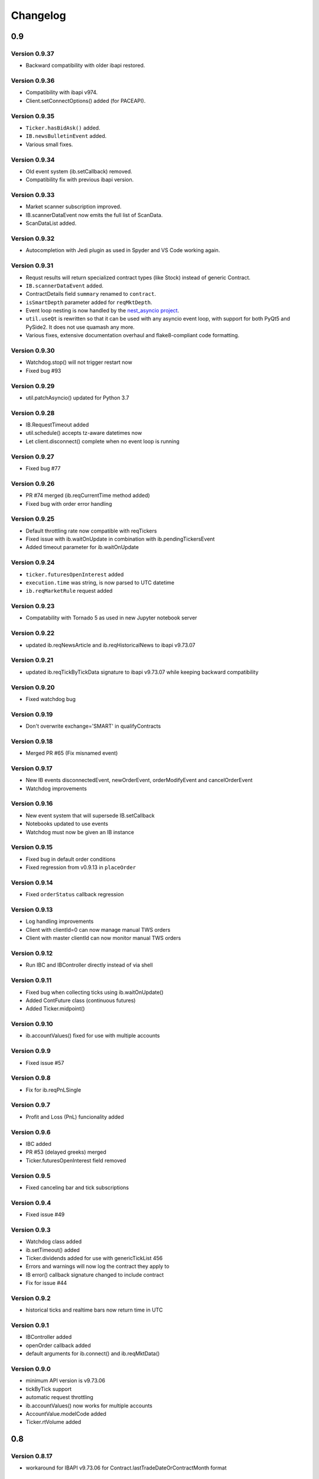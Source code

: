 Changelog
=========

0.9
---

Version 0.9.37
^^^^^^^^^^^^^^

* Backward compatibility with older ibapi restored.

Version 0.9.36
^^^^^^^^^^^^^^

* Compatibility with ibapi v974.
* Client.setConnectOptions() added (for PACEAPI).

Version 0.9.35
^^^^^^^^^^^^^^

* ``Ticker.hasBidAsk()`` added.
* ``IB.newsBulletinEvent`` added.
* Various small fixes.

Version 0.9.34
^^^^^^^^^^^^^^

* Old event system (ib.setCallback) removed.
* Compatibility fix with previous ibapi version.

Version 0.9.33
^^^^^^^^^^^^^^

* Market scanner subscription improved.
* IB.scannerDataEvent now emits the full list of ScanData.
* ScanDataList added.

Version 0.9.32
^^^^^^^^^^^^^^

* Autocompletion with Jedi plugin as used in Spyder and VS Code working again.

Version 0.9.31
^^^^^^^^^^^^^^

* Requst results will return specialized contract types (like Stock)
  instead of generic Contract.
* ``IB.scannerDataEvent`` added.
* ContractDetails field ``summary`` renamed to ``contract``.
* ``isSmartDepth`` parameter added for ``reqMktDepth``.
* Event loop nesting is now handled by the
  `nest_asyncio project <https://github.com/erdewit/nest_asyncio>`_.
* ``util.useQt`` is rewritten so that it can be used with any asyncio
  event loop, with support for both PyQt5 and PySide2.
  It does not use quamash any more.
* Various fixes, extensive documentation overhaul and
  flake8-compliant code formatting.

Version 0.9.30
^^^^^^^^^^^^^^

* Watchdog.stop() will not trigger restart now
* Fixed bug #93

Version 0.9.29
^^^^^^^^^^^^^^
* util.patchAsyncio() updated for Python 3.7

Version 0.9.28
^^^^^^^^^^^^^^

* IB.RequestTimeout added
* util.schedule() accepts tz-aware datetimes now
* Let client.disconnect() complete when no event loop is running

Version 0.9.27
^^^^^^^^^^^^^^
* Fixed bug #77

Version 0.9.26
^^^^^^^^^^^^^^
* PR #74 merged (ib.reqCurrentTime method added)
* Fixed bug with order error handling

Version 0.9.25
^^^^^^^^^^^^^^
* Default throttling rate now compatible with reqTickers
* Fixed issue with ib.waitOnUpdate in combination with ib.pendingTickersEvent
* Added timeout parameter for ib.waitOnUpdate

Version 0.9.24
^^^^^^^^^^^^^^
* ``ticker.futuresOpenInterest`` added
* ``execution.time`` was string, is now parsed to UTC datetime
* ``ib.reqMarketRule`` request added

Version 0.9.23
^^^^^^^^^^^^^^
* Compatability with Tornado 5 as used in new Jupyter notebook server

Version 0.9.22
^^^^^^^^^^^^^^
* updated ib.reqNewsArticle and ib.reqHistoricalNews to ibapi v9.73.07

Version 0.9.21
^^^^^^^^^^^^^^

* updated ib.reqTickByTickData signature to ibapi v9.73.07 while keeping backward compatibility

Version 0.9.20
^^^^^^^^^^^^^^

* Fixed watchdog bug

Version 0.9.19
^^^^^^^^^^^^^^
* Don't overwrite exchange='SMART' in qualifyContracts

Version 0.9.18
^^^^^^^^^^^^^^
* Merged PR #65 (Fix misnamed event)


Version 0.9.17
^^^^^^^^^^^^^^
* New IB events disconnectedEvent, newOrderEvent, orderModifyEvent and cancelOrderEvent
* Watchdog improvements


Version 0.9.16
^^^^^^^^^^^^^^
* New event system that will supersede IB.setCallback
* Notebooks updated to use events
* Watchdog must now be given an IB instance

Version 0.9.15
^^^^^^^^^^^^^^

* Fixed bug in default order conditions
* Fixed regression from v0.9.13 in ``placeOrder``

Version 0.9.14
^^^^^^^^^^^^^^

* Fixed ``orderStatus`` callback regression

Version 0.9.13
^^^^^^^^^^^^^^

* Log handling improvements
* Client with clientId=0 can now manage manual TWS orders
* Client with master clientId can now monitor manual TWS orders


Version 0.9.12
^^^^^^^^^^^^^^

* Run IBC and IBController directly instead of via shell

Version 0.9.11
^^^^^^^^^^^^^^

* Fixed bug when collecting ticks using ib.waitOnUpdate()
* Added ContFuture class (continuous futures)
* Added Ticker.midpoint()

Version 0.9.10
^^^^^^^^^^^^^^

* ib.accountValues() fixed for use with multiple accounts

Version 0.9.9
^^^^^^^^^^^^^

* Fixed issue #57

Version 0.9.8
^^^^^^^^^^^^^

* Fix for ib.reqPnLSingle

Version 0.9.7
^^^^^^^^^^^^^

* Profit and Loss (PnL) funcionality added

Version 0.9.6
^^^^^^^^^^^^^

* IBC added
* PR #53 (delayed greeks) merged
* Ticker.futuresOpenInterest field removed

Version 0.9.5
^^^^^^^^^^^^^

* Fixed canceling bar and tick subscriptions

Version 0.9.4
^^^^^^^^^^^^^

* Fixed issue #49

Version 0.9.3
^^^^^^^^^^^^^

* Watchdog class added
* ib.setTimeout() added
* Ticker.dividends added for use with genericTickList 456
* Errors and warnings will now log the contract they apply to
* IB error() callback signature changed to include contract
* Fix for issue #44

Version 0.9.2
^^^^^^^^^^^^^

* historical ticks and realtime bars now return time in UTC

Version 0.9.1
^^^^^^^^^^^^^

* IBController added
* openOrder callback added
* default arguments for ib.connect() and ib.reqMktData()

Version 0.9.0
^^^^^^^^^^^^^

* minimum API version is v9.73.06
* tickByTick support
* automatic request throttling
* ib.accountValues() now works for multiple accounts
* AccountValue.modelCode added
* Ticker.rtVolume added

0.8
---

Version 0.8.17
^^^^^^^^^^^^^^

* workaround for IBAPI v9.73.06 for Contract.lastTradeDateOrContractMonth format

Version 0.8.16
^^^^^^^^^^^^^^

* util.tree() method added
* ``error`` callback signature changed to (reqId, errorCode, errorString)
* ``accountValue`` and ``accountSummary`` callbacks added

Version 0.8.15
^^^^^^^^^^^^^^

* util.useQt fixed for use with Windows

Version 0.8.14
^^^^^^^^^^^^^^

* Fix for ib.schedule()

Version 0.8.13
^^^^^^^^^^^^^^

* Import order conditions into ib_insync namespace
* util.useQtAlt() added for using nested event loops on Windows with Qt
* ib.schedule() added

Version 0.8.12
^^^^^^^^^^^^^^

* Fixed conditional orders

Version 0.8.11
^^^^^^^^^^^^^^

* FlexReport added

Version 0.8.10
^^^^^^^^^^^^^^

* Fixed issue #22

Version 0.8.9
^^^^^^^^^^^^^
* Ticker.vwap field added (for use with generic tick 233)
* Client with master clientId can now monitor orders and trades of other clients

Version 0.8.8
^^^^^^^^^^^^^
* ``barUpdate`` event now used also for reqRealTimeBars responses
* ``reqRealTimeBars`` will return RealTimeBarList instead of list
* realtime bars example added to bar data notebook
* fixed event handling bug in Wrapper.execDetails

Version 0.8.7
^^^^^^^^^^^^^
* BarDataList now used with reqHistoricalData; it also stores the request parameters
* updated the typing annotations
* added ``barUpdate`` event to ``IB``
* bar- and tick-data notebooks updated to use callbacks for realtime data

Version 0.8.6
^^^^^^^^^^^^^
* ticker.marketPrice adjusted to ignore price of -1
* ticker.avVolume handling fixed

Version 0.8.5
^^^^^^^^^^^^^
* realtimeBar wrapper fix
* context manager for IB and IB.connect()

Version 0.8.4
^^^^^^^^^^^^^
* compatibility with upcoming ibapi changes
* added ``error`` event to ``IB``
* notebooks updated to use ``loopUntil``
* small fixes and performance improvements

Version 0.8.3
^^^^^^^^^^^^^
* new IB.reqHistoricalTicks API method
* new IB.loopUntil method
* fixed issues #4, #6, #7

Version 0.8.2
^^^^^^^^^^^^^
* fixed swapped ticker.putOpenInterest vs ticker.callOpenInterest

Version 0.8.1
^^^^^^^^^^^^^

* fixed wrapper.tickSize regression

Version 0.8.0
^^^^^^^^^^^^^

* support for realtime bars and keepUpToDate for historical bars
* added option greeks to Ticker
* new IB.waitUntil and IB.timeRange scheduling methods
* notebooks no longer depend on PyQt5 for live updates
* notebooks can be run in one go ('run all')
* tick handling bypasses ibapi decoder for more efficiency

0.7
---

Version 0.7.3
^^^^^^^^^^^^^

* IB.whatIfOrder() added
* Added detection and warning about common setup problems

Version 0.7.2
^^^^^^^^^^^^^

* Removed import from ipykernel

Version 0.7.1
^^^^^^^^^^^^^

* Removed dependencies for installing via pip

Version 0.7.0
^^^^^^^^^^^^^

* added lots of request methods
* order book (DOM) added
* notebooks updated

0.6
---

Version 0.6.1
^^^^^^^^^^^^^

* Added UTC timezone to some timestamps
* Fixed issue #1

Version 0.6.0
^^^^^^^^^^^^^

* Initial release